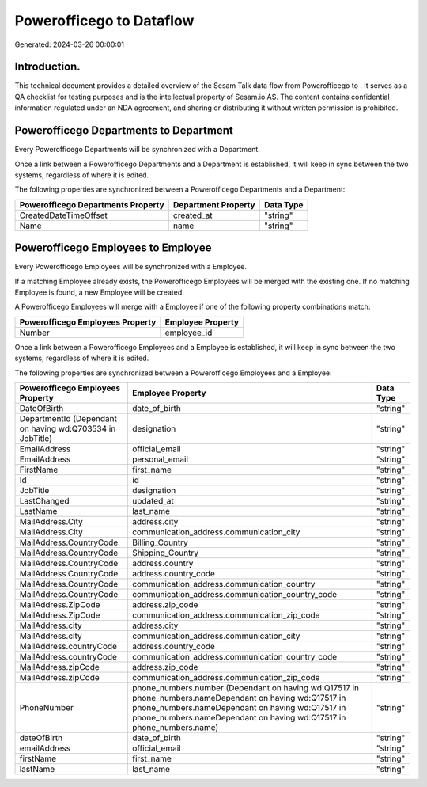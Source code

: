 ==========================
Powerofficego to  Dataflow
==========================

Generated: 2024-03-26 00:00:01

Introduction.
------------

This technical document provides a detailed overview of the Sesam Talk data flow from Powerofficego to . It serves as a QA checklist for testing purposes and is the intellectual property of Sesam.io AS. The content contains confidential information regulated under an NDA agreement, and sharing or distributing it without written permission is prohibited.

Powerofficego Departments to  Department
----------------------------------------
Every Powerofficego Departments will be synchronized with a  Department.

Once a link between a Powerofficego Departments and a  Department is established, it will keep in sync between the two systems, regardless of where it is edited.

The following properties are synchronized between a Powerofficego Departments and a  Department:

.. list-table::
   :header-rows: 1

   * - Powerofficego Departments Property
     -  Department Property
     -  Data Type
   * - CreatedDateTimeOffset
     - created_at
     - "string"
   * - Name
     - name
     - "string"


Powerofficego Employees to  Employee
------------------------------------
Every Powerofficego Employees will be synchronized with a  Employee.

If a matching  Employee already exists, the Powerofficego Employees will be merged with the existing one.
If no matching  Employee is found, a new  Employee will be created.

A Powerofficego Employees will merge with a  Employee if one of the following property combinations match:

.. list-table::
   :header-rows: 1

   * - Powerofficego Employees Property
     -  Employee Property
   * - Number
     - employee_id

Once a link between a Powerofficego Employees and a  Employee is established, it will keep in sync between the two systems, regardless of where it is edited.

The following properties are synchronized between a Powerofficego Employees and a  Employee:

.. list-table::
   :header-rows: 1

   * - Powerofficego Employees Property
     -  Employee Property
     -  Data Type
   * - DateOfBirth
     - date_of_birth
     - "string"
   * - DepartmentId (Dependant on having wd:Q703534 in JobTitle)
     - designation
     - "string"
   * - EmailAddress
     - official_email
     - "string"
   * - EmailAddress
     - personal_email
     - "string"
   * - FirstName
     - first_name
     - "string"
   * - Id
     - id
     - "string"
   * - JobTitle
     - designation
     - "string"
   * - LastChanged
     - updated_at
     - "string"
   * - LastName
     - last_name
     - "string"
   * - MailAddress.City
     - address.city
     - "string"
   * - MailAddress.City
     - communication_address.communication_city
     - "string"
   * - MailAddress.CountryCode
     - Billing_Country
     - "string"
   * - MailAddress.CountryCode
     - Shipping_Country
     - "string"
   * - MailAddress.CountryCode
     - address.country
     - "string"
   * - MailAddress.CountryCode
     - address.country_code
     - "string"
   * - MailAddress.CountryCode
     - communication_address.communication_country
     - "string"
   * - MailAddress.CountryCode
     - communication_address.communication_country_code
     - "string"
   * - MailAddress.ZipCode
     - address.zip_code
     - "string"
   * - MailAddress.ZipCode
     - communication_address.communication_zip_code
     - "string"
   * - MailAddress.city
     - address.city
     - "string"
   * - MailAddress.city
     - communication_address.communication_city
     - "string"
   * - MailAddress.countryCode
     - address.country_code
     - "string"
   * - MailAddress.countryCode
     - communication_address.communication_country_code
     - "string"
   * - MailAddress.zipCode
     - address.zip_code
     - "string"
   * - MailAddress.zipCode
     - communication_address.communication_zip_code
     - "string"
   * - PhoneNumber
     - phone_numbers.number (Dependant on having wd:Q17517 in phone_numbers.nameDependant on having wd:Q17517 in phone_numbers.nameDependant on having wd:Q17517 in phone_numbers.nameDependant on having wd:Q17517 in phone_numbers.name)
     - "string"
   * - dateOfBirth
     - date_of_birth
     - "string"
   * - emailAddress
     - official_email
     - "string"
   * - firstName
     - first_name
     - "string"
   * - lastName
     - last_name
     - "string"

